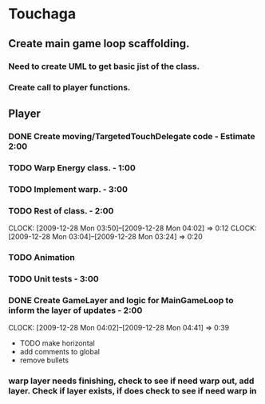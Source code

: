 
* Touchaga
** Create main game loop scaffolding.
*** Need to create UML to get basic jist of the class.
*** Create call to player functions.
** Player
*** DONE Create moving/TargetedTouchDelegate code - Estimate 2:00
*** TODO Warp Energy class. - 1:00
*** TODO Implement warp.  - 3:00
*** TODO Rest of class. - 2:00 
    :CLOCK:
    CLOCK: [2009-12-28 Mon 03:50]--[2009-12-28 Mon 04:02] =>  0:12
    CLOCK: [2009-12-28 Mon 03:04]--[2009-12-28 Mon 03:24] =>  0:20
    :END:
*** TODO Animation
*** TODO Unit tests - 3:00
*** DONE Create GameLayer and logic for MainGameLoop to inform the layer of updates - 2:00
    CLOCK: [2009-12-28 Mon 04:02]--[2009-12-28 Mon 04:41] =>  0:39

  * TODO make horizontal
  * add comments to global
  * remove bullets
*** warp layer needs finishing, check to see if need warp out, add layer.  Check if layer exists, if does check to see if need warp in
